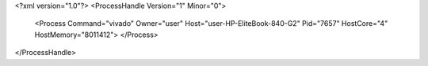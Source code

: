 <?xml version="1.0"?>
<ProcessHandle Version="1" Minor="0">
    <Process Command="vivado" Owner="user" Host="user-HP-EliteBook-840-G2" Pid="7657" HostCore="4" HostMemory="8011412">
    </Process>
</ProcessHandle>
